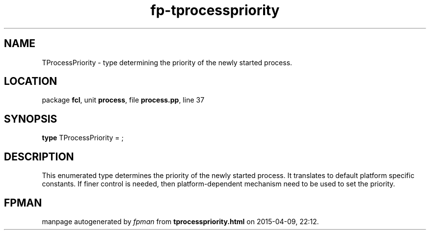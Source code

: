 .\" file autogenerated by fpman
.TH "fp-tprocesspriority" 3 "2014-03-14" "fpman" "Free Pascal Programmer's Manual"
.SH NAME
TProcessPriority - type determining the priority of the newly started process.
.SH LOCATION
package \fBfcl\fR, unit \fBprocess\fR, file \fBprocess.pp\fR, line 37
.SH SYNOPSIS
\fBtype\fR TProcessPriority = ;
.SH DESCRIPTION
This enumerated type determines the priority of the newly started process. It translates to default platform specific constants. If finer control is needed, then platform-dependent mechanism need to be used to set the priority.


.SH FPMAN
manpage autogenerated by \fIfpman\fR from \fBtprocesspriority.html\fR on 2015-04-09, 22:12.

